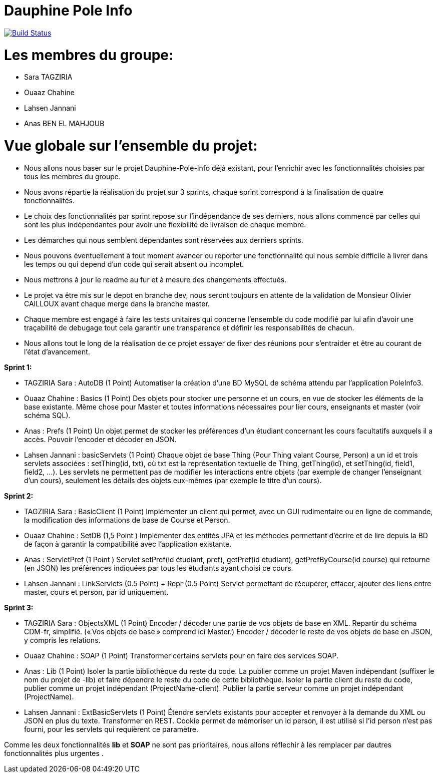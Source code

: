 = Dauphine Pole Info
:sectanchors:

image:https://travis-ci.org/saraTag/Dauphine-Pole-Info.svg?branch=master["Build Status", link="https://travis-ci.org/saraTag/Dauphine-Pole-Info"]

= Les membres du groupe:

* Sara TAGZIRIA
* Ouaaz Chahine
* Lahsen Jannani
* Anas BEN EL MAHJOUB

= Vue globale sur l’ensemble du projet:

* Nous allons nous baser sur le projet Dauphine-Pole-Info déjà existant, pour l’enrichir avec les fonctionnalités choisies par tous les membres du groupe.
* Nous avons répartie la réalisation du projet sur 3 sprints, chaque sprint correspond à la finalisation de quatre fonctionnalités.
* Le choix des fonctionnalités par sprint repose sur l’indépendance de ses derniers, nous allons commencé par celles qui sont les plus indépendantes pour avoir une flexibilité de livraison de chaque membre.
* Les démarches qui nous semblent dépendantes sont réservées aux derniers sprints.
* Nous pouvons éventuellement à tout moment avancer ou reporter une fonctionnalité qui nous semble difficile à livrer dans les temps ou qui depend d’un code qui serait absent ou incomplet.
* Nous mettrons à jour le readme au fur et à mesure des changements effectués.
* Le projet va être mis sur le depot en branche dev, nous seront toujours en attente de la validation de Monsieur Olivier CAILLOUX avant chaque merge dans la branche master.
* Chaque membre est engagé à faire les tests unitaires qui concerne l’ensemble du code modifié par lui afin d’avoir une traçabilité de debugage tout cela garantir une transparence et définir les responsabilités de chacun.
* Nous allons tout le long de la réalisation de ce projet essayer de fixer des réunions pour s’entraider et être au courant de l’état d’avancement.

*Sprint 1:*

* TAGZIRIA Sara : AutoDB (1 Point)
 Automatiser la création d’une BD MySQL de schéma attendu par l’application PoleInfo3.
 
* Ouaaz Chahine : Basics (1 Point)
Des objets pour stocker une personne et un cours, en vue de stocker les éléments de la base existante. Même chose pour Master et toutes informations nécessaires pour lier cours, enseignants et master (voir schéma SQL).

* Anas : Prefs (1 Point)
Un objet permet de stocker les préférences d’un étudiant concernant les cours facultatifs auxquels il a accès. Pouvoir l’encoder et décoder en JSON.

* Lahsen Jannani : basicServlets (1 Point)
Chaque objet de base Thing (Pour Thing valant Course, Person) a un id et trois servlets associées : setThing(id, txt), où txt est la représentation textuelle de Thing, getThing(id), et setThing(id, field1, field2, …). Les servlets ne permettent pas de modifier les interactions entre objets (par exemple de changer l’enseignant d’un cours), seulement les détails des objets eux-mêmes (par exemple le titre d’un cours). 

*Sprint 2:*

* TAGZIRIA Sara : BasicClient (1 Point)
Implémenter un client qui permet, avec un GUI rudimentaire ou en ligne de commande, la modification des informations de base de Course et Person. 

* Ouaaz Chahine : SetDB (1,5 Point )
Implémenter des entités JPA et les méthodes permettant d’écrire et de lire depuis la BD de façon à garantir la compatibilité avec l’application existante.

* Anas : ServletPref (1 Point )
Servlet setPref(id étudiant, pref), getPref(id étudiant), getPrefByCourse(id course) qui retourne (en JSON) les préférences indiquées par tous les étudiants ayant choisi ce cours.

* Lahsen Jannani : LinkServlets (0.5 Point) + Repr (0.5 Point)
Servlet permettant de récupérer, effacer, ajouter des liens entre master, cours et person, par id uniquement. 

*Sprint 3:*

* TAGZIRIA Sara : ObjectsXML (1 Point)
Encoder / décoder une partie de vos objets de base en XML. Repartir du schéma CDM-fr, simplifié. (« Vos objets de base » comprend ici Master.) Encoder / décoder le reste de vos objets de base en JSON, y compris les relations.

* Ouaaz Chahine : SOAP (1 Point)
Transformer certains servlets pour en faire des services SOAP. 

* Anas : Lib (1 Point)
Isoler la partie bibliothèque du reste du code. La publier comme un projet Maven indépendant (suffixer le nom du projet de -lib) et faire dépendre le reste du code de cette bibliothèque. Isoler la partie client du reste du code, publier comme un projet indépendant (ProjectName-client). Publier la partie serveur comme un projet indépendant (ProjectName). 

* Lahsen Jannani : ExtBasicServlets (1 Point)
Étendre servlets existants pour accepter et renvoyer à la demande du XML ou JSON en plus du texte. Transformer en REST. Cookie permet de mémoriser un id person, il est utilisé si l’id person n’est pas fourni, pour les servlets qui requièrent ce paramètre. 

Comme les deux fonctionnalités *lib* et *SOAP* ne sont pas prioritaires, nous allons réflechir à les remplacer par dautres fonctionnalités plus urgentes .
